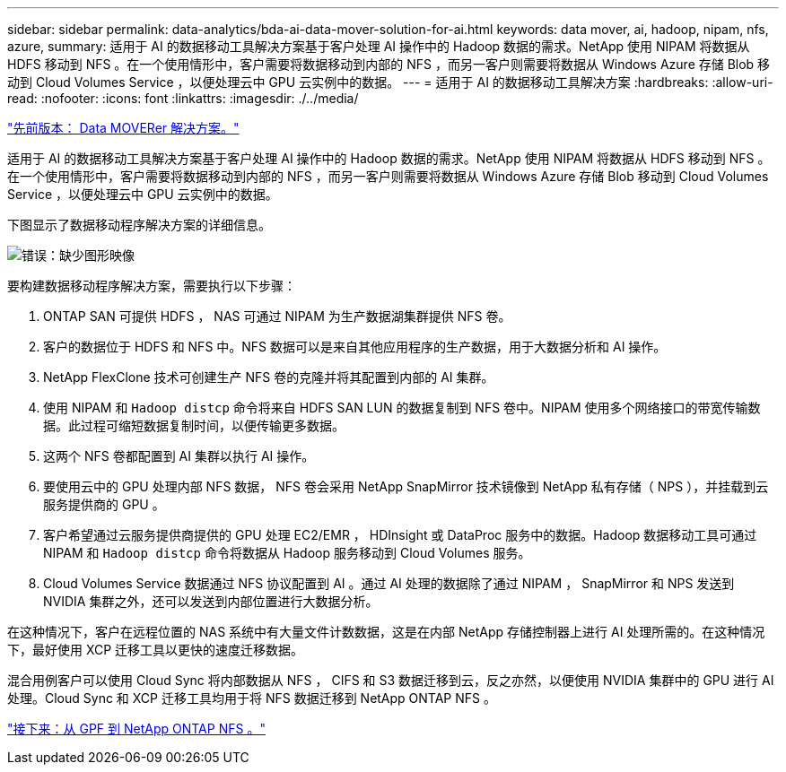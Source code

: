 ---
sidebar: sidebar 
permalink: data-analytics/bda-ai-data-mover-solution-for-ai.html 
keywords: data mover, ai, hadoop, nipam, nfs, azure, 
summary: 适用于 AI 的数据移动工具解决方案基于客户处理 AI 操作中的 Hadoop 数据的需求。NetApp 使用 NIPAM 将数据从 HDFS 移动到 NFS 。在一个使用情形中，客户需要将数据移动到内部的 NFS ，而另一客户则需要将数据从 Windows Azure 存储 Blob 移动到 Cloud Volumes Service ，以便处理云中 GPU 云实例中的数据。 
---
= 适用于 AI 的数据移动工具解决方案
:hardbreaks:
:allow-uri-read: 
:nofooter: 
:icons: font
:linkattrs: 
:imagesdir: ./../media/


link:bda-ai-data-mover-solution.html["先前版本： Data MOVERer 解决方案。"]

[role="lead"]
适用于 AI 的数据移动工具解决方案基于客户处理 AI 操作中的 Hadoop 数据的需求。NetApp 使用 NIPAM 将数据从 HDFS 移动到 NFS 。在一个使用情形中，客户需要将数据移动到内部的 NFS ，而另一客户则需要将数据从 Windows Azure 存储 Blob 移动到 Cloud Volumes Service ，以便处理云中 GPU 云实例中的数据。

下图显示了数据移动程序解决方案的详细信息。

image:bda-ai-image4.png["错误：缺少图形映像"]

要构建数据移动程序解决方案，需要执行以下步骤：

. ONTAP SAN 可提供 HDFS ， NAS 可通过 NIPAM 为生产数据湖集群提供 NFS 卷。
. 客户的数据位于 HDFS 和 NFS 中。NFS 数据可以是来自其他应用程序的生产数据，用于大数据分析和 AI 操作。
. NetApp FlexClone 技术可创建生产 NFS 卷的克隆并将其配置到内部的 AI 集群。
. 使用 NIPAM 和 `Hadoop distcp` 命令将来自 HDFS SAN LUN 的数据复制到 NFS 卷中。NIPAM 使用多个网络接口的带宽传输数据。此过程可缩短数据复制时间，以便传输更多数据。
. 这两个 NFS 卷都配置到 AI 集群以执行 AI 操作。
. 要使用云中的 GPU 处理内部 NFS 数据， NFS 卷会采用 NetApp SnapMirror 技术镜像到 NetApp 私有存储（ NPS ），并挂载到云服务提供商的 GPU 。
. 客户希望通过云服务提供商提供的 GPU 处理 EC2/EMR ， HDInsight 或 DataProc 服务中的数据。Hadoop 数据移动工具可通过 NIPAM 和 `Hadoop distcp` 命令将数据从 Hadoop 服务移动到 Cloud Volumes 服务。
. Cloud Volumes Service 数据通过 NFS 协议配置到 AI 。通过 AI 处理的数据除了通过 NIPAM ， SnapMirror 和 NPS 发送到 NVIDIA 集群之外，还可以发送到内部位置进行大数据分析。


在这种情况下，客户在远程位置的 NAS 系统中有大量文件计数数据，这是在内部 NetApp 存储控制器上进行 AI 处理所需的。在这种情况下，最好使用 XCP 迁移工具以更快的速度迁移数据。

混合用例客户可以使用 Cloud Sync 将内部数据从 NFS ， CIFS 和 S3 数据迁移到云，反之亦然，以便使用 NVIDIA 集群中的 GPU 进行 AI 处理。Cloud Sync 和 XCP 迁移工具均用于将 NFS 数据迁移到 NetApp ONTAP NFS 。

link:bda-ai-gpfs-to-netapp-ontap-nfs.html["接下来：从 GPF 到 NetApp ONTAP NFS 。"]

